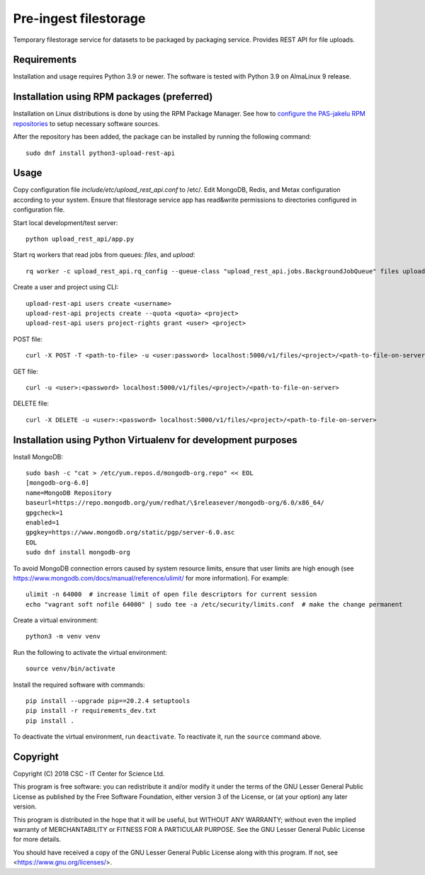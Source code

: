 Pre-ingest filestorage
======================
Temporary filestorage service for datasets to be packaged by packaging service. Provides REST API for file uploads.

Requirements
------------

Installation and usage requires Python 3.9 or newer.
The software is tested with Python 3.9 on AlmaLinux 9 release.

Installation using RPM packages (preferred)
-------------------------------------------

Installation on Linux distributions is done by using the RPM Package Manager.
See how to `configure the PAS-jakelu RPM repositories`_ to setup necessary software sources.

.. _configure the PAS-jakelu RPM repositories: https://www.digitalpreservation.fi/user_guide/installation_of_tools 

After the repository has been added, the package can be installed by running the following command::

    sudo dnf install python3-upload-rest-api

Usage
-----

Copy configuration file `include/etc/upload_rest_api.conf` to /etc/. Edit
MongoDB, Redis, and Metax configuration according to your system. Ensure that
filestorage service app has read&write permissions to directories configured in
configuration file.

Start local development/test server::

    python upload_rest_api/app.py

Start rq workers that read jobs from queues: `files`, and `upload`::

    rq worker -c upload_rest_api.rq_config --queue-class "upload_rest_api.jobs.BackgroundJobQueue" files upload

Create a user and project using CLI::

    upload-rest-api users create <username>
    upload-rest-api projects create --quota <quota> <project>
    upload-rest-api users project-rights grant <user> <project>

POST file::

    curl -X POST -T <path-to-file> -u <user:password> localhost:5000/v1/files/<project>/<path-to-file-on-server>

GET file::

    curl -u <user>:<password> localhost:5000/v1/files/<project>/<path-to-file-on-server>

DELETE file::

    curl -X DELETE -u <user>:<password> localhost:5000/v1/files/<project>/<path-to-file-on-server>


Installation using Python Virtualenv for development purposes
-------------------------------------------------------------

Install MongoDB::

    sudo bash -c "cat > /etc/yum.repos.d/mongodb-org.repo" << EOL
    [mongodb-org-6.0]
    name=MongoDB Repository
    baseurl=https://repo.mongodb.org/yum/redhat/\$releasever/mongodb-org/6.0/x86_64/
    gpgcheck=1
    enabled=1
    gpgkey=https://www.mongodb.org/static/pgp/server-6.0.asc
    EOL
    sudo dnf install mongodb-org

To avoid MongoDB connection errors caused by system resource limits, ensure
that user limits are high enough (see https://www.mongodb.com/docs/manual/reference/ulimit/
for more information). For example::

    ulimit -n 64000  # increase limit of open file descriptors for current session
    echo "vagrant soft nofile 64000" | sudo tee -a /etc/security/limits.conf  # make the change permanent

Create a virtual environment::

    python3 -m venv venv

Run the following to activate the virtual environment::

    source venv/bin/activate

Install the required software with commands::

    pip install --upgrade pip==20.2.4 setuptools
    pip install -r requirements_dev.txt
    pip install .

To deactivate the virtual environment, run ``deactivate``.
To reactivate it, run the ``source`` command above.

Copyright
---------
Copyright (C) 2018 CSC - IT Center for Science Ltd.

This program is free software: you can redistribute it and/or modify it under the terms
of the GNU Lesser General Public License as published by the Free Software Foundation, either
version 3 of the License, or (at your option) any later version.

This program is distributed in the hope that it will be useful, but WITHOUT ANY WARRANTY;
without even the implied warranty of MERCHANTABILITY or FITNESS FOR A PARTICULAR PURPOSE.
See the GNU Lesser General Public License for more details.

You should have received a copy of the GNU Lesser General Public License along with
this program.  If not, see <https://www.gnu.org/licenses/>.
